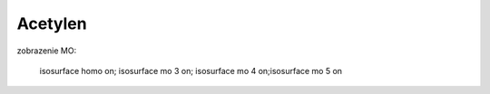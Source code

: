 Acetylen
=========

zobrazenie MO:

 isosurface homo on; isosurface mo 3 on; isosurface mo 4 on;isosurface mo 5 on


